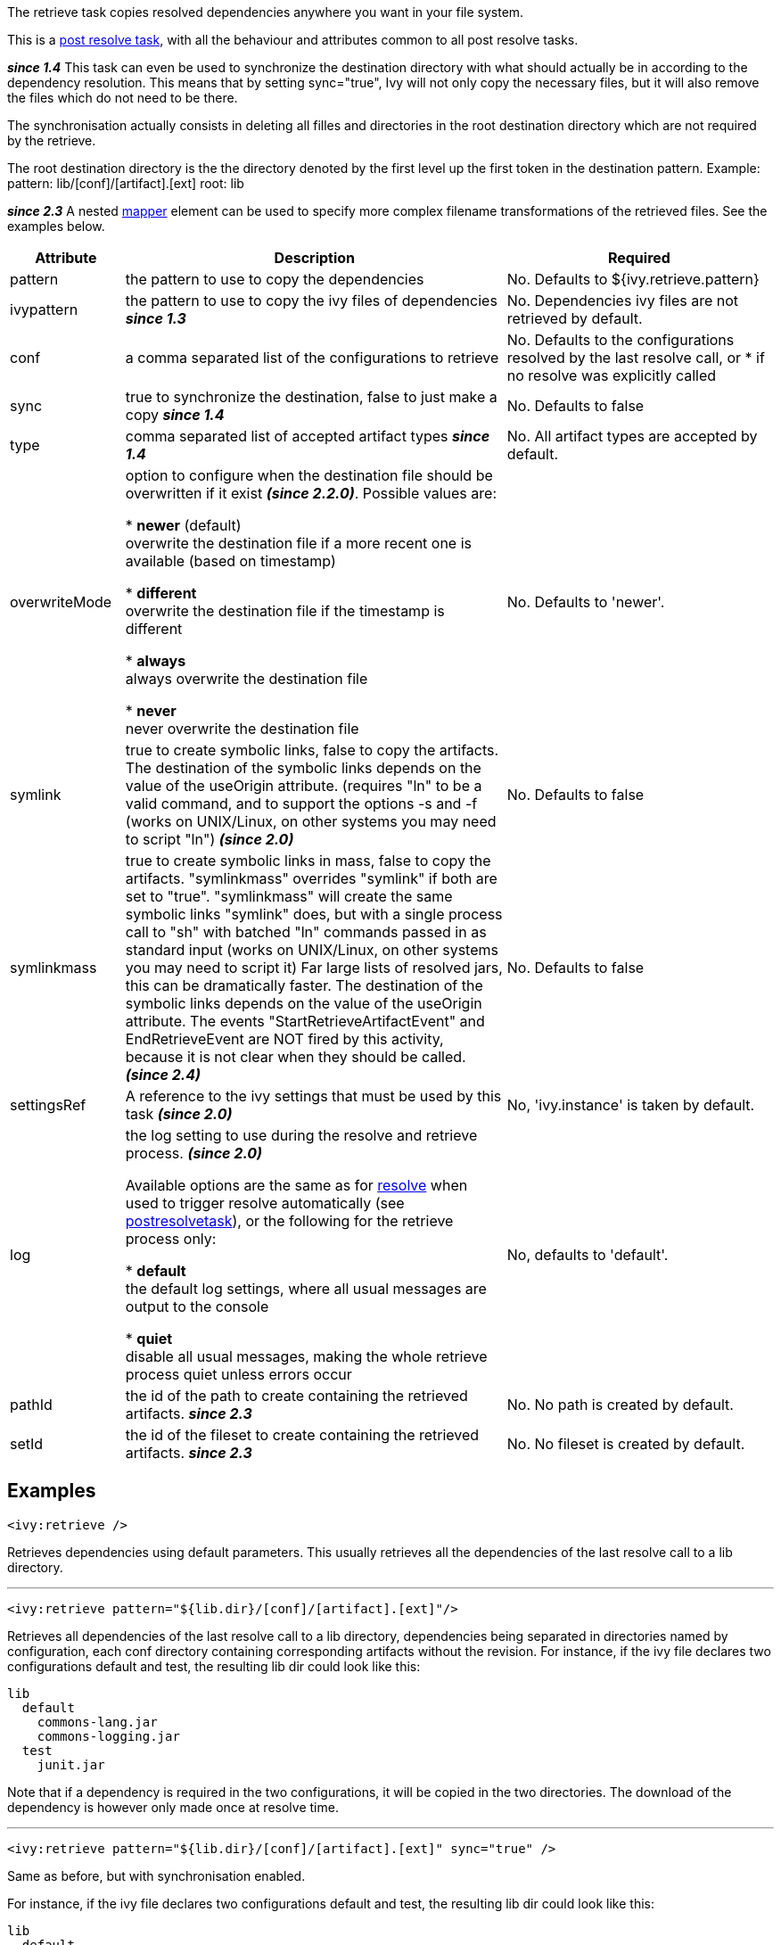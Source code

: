 ////
   Licensed to the Apache Software Foundation (ASF) under one
   or more contributor license agreements.  See the NOTICE file
   distributed with this work for additional information
   regarding copyright ownership.  The ASF licenses this file
   to you under the Apache License, Version 2.0 (the
   "License"); you may not use this file except in compliance
   with the License.  You may obtain a copy of the License at

     http://www.apache.org/licenses/LICENSE-2.0

   Unless required by applicable law or agreed to in writing,
   software distributed under the License is distributed on an
   "AS IS" BASIS, WITHOUT WARRANTIES OR CONDITIONS OF ANY
   KIND, either express or implied.  See the License for the
   specific language governing permissions and limitations
   under the License.
////

The retrieve task copies resolved dependencies anywhere you want in your file system.

This is a link:../use/postresolvetask.html[post resolve task], with all the behaviour and attributes common to all post resolve tasks.

*__since 1.4__* This task can even be used to synchronize the destination directory with what should actually be in according to the dependency resolution. This means that by setting sync="true", Ivy will not only copy the necessary files, but it will also remove the files which do not need to be there.

The synchronisation actually consists in deleting all filles and directories in the root destination directory which are not required by the retrieve.

The root destination directory is the the directory denoted by the first level up the first token in the destination pattern.
Example:
pattern: lib/[conf]/[artifact].[ext]
root: lib

*__since 2.3__* A nested link:http://ant.apache.org/manual/Types/mapper.html[mapper] element can be used to specify more complex filename transformations of the retrieved files. See the examples below.


[options="header",cols="15%,50%,35%"]
|=======
|Attribute|Description|Required
|pattern|the pattern to use to copy the dependencies|No. Defaults to ${ivy.retrieve.pattern}
|ivypattern|the pattern to use to copy the ivy files of dependencies *__since 1.3__*|No. Dependencies ivy files are not retrieved by default.
|conf|a comma separated list of the configurations to retrieve|No. Defaults to the configurations resolved by the last resolve call, or * if no resolve was explicitly called
|sync|true to synchronize the destination, false to just make a copy *__since 1.4__*|No. Defaults to false
|type|comma separated list of accepted artifact types *__since 1.4__*|No. All artifact types are accepted by default.
|overwriteMode|option to configure when the destination file should be overwritten if it exist *__(since 2.2.0)__*.
Possible values are:

* *newer* (default) +
 overwrite the destination file if a more recent one is available (based on timestamp)

* *different* +
 overwrite the destination file if the timestamp is different

* *always* +
 always overwrite the destination file

* *never* +
 never overwrite the destination file
|No. Defaults to 'newer'.
|symlink|true to create symbolic links, false to copy the artifacts.
    The destination of the symbolic links depends on the value of the useOrigin attribute.
    (requires "ln" to be a valid command, and to support the options -s and -f (works on UNIX/Linux, on other systems you may need to script "ln")
    *__(since 2.0)__*|No. Defaults to false
|symlinkmass|true to create symbolic links in mass, false to copy the artifacts.
    "symlinkmass" overrides "symlink" if both are set to "true".
    "symlinkmass" will create the same symbolic links "symlink" does, but with a single process call to "sh" with batched "ln" commands passed in as standard input (works on UNIX/Linux, on other systems you may need to script it)
    Far large lists of resolved jars, this can be dramatically faster.
    The destination of the symbolic links depends on the value of the useOrigin attribute.
    The events "StartRetrieveArtifactEvent" and EndRetrieveEvent are NOT fired by this activity, because it is not clear when they should be called.
    *__(since 2.4)__*|No. Defaults to false
|settingsRef|A reference to the ivy settings that must be used by this task *__(since 2.0)__*|No, 'ivy.instance' is taken by default.
|log|the log setting to use during the resolve and retrieve process. *__(since 2.0)__*

Available options are the same as for link:../use/resolve.html[resolve] when used to trigger resolve automatically (see link:../use/postresolvetask.html[postresolvetask]), or the following for the retrieve process only:

* *default* +
 the default log settings, where all usual messages are output to the console

* *quiet* +
 disable all usual messages, making the whole retrieve process quiet unless errors occur
|No, defaults to 'default'.
|pathId|the id of the path to create containing the retrieved artifacts. *__since 2.3__*|No. No path is created by default.
|setId|the id of the fileset to create containing the retrieved artifacts. *__since 2.3__*|No. No fileset is created by default.
|=======


== Examples


[source]
----

<ivy:retrieve />

----

Retrieves dependencies using default parameters. This usually retrieves all the dependencies of the last resolve call to a lib directory.


'''


[source]
----

<ivy:retrieve pattern="${lib.dir}/[conf]/[artifact].[ext]"/>

----

Retrieves all dependencies of the last resolve call to a lib directory, dependencies being separated in directories named by configuration, each conf directory containing corresponding artifacts without the revision.
For instance, if the ivy file declares two configurations default and test, the resulting lib dir could look like this:

[source]
----

lib
  default
    commons-lang.jar
    commons-logging.jar
  test
    junit.jar

----

Note that if a dependency is required in the two configurations, it will be copied in the two directories. The download of the dependency is however only made once at resolve time.


'''


[source]
----

<ivy:retrieve pattern="${lib.dir}/[conf]/[artifact].[ext]" sync="true" />

----

Same as before, but with synchronisation enabled.

For instance, if the ivy file declares two configurations default and test, the resulting lib dir could look like this:

[source]
----

lib
  default
    commons-lang.jar
    commons-logging.jar
  test
    junit.jar

----

And now suppose commons-logging is no longer part of the dependencies of the default configuration, then a new call to retrieve will result in:

[source]
----

lib
  default
    commons-lang.jar
  test
    junit.jar

----

With no synchronisation, commons-logging would not have been removed by the call.


'''


[source]
----

<ivy:retrieve pattern="${lib.dir}/[type]/[artifact]-[revision].[ext]" conf="runtime"/>

----

Retrieves only the dependencies of the 
[source]
----
runtime
----

configuration in directories named by artifact type. The resulting lib dir could look like this:

[source]
----

lib
  jar
    commons-lang-1.0.jar
    looks-1.1.jar
  source
    looks-1.1.zip

----


'''


[source]
----

<ivy:retrieve pattern="${lib.dir}/[organisation]/[artifact]-[revision].[ext]" />

----

Retrieves all dependencies of the last resolve call to a lib directory. The [organisation] token will get the unmodified organisation value. The resulting lib dir could look like this:

[source]
----

lib
  org.apache
    commons-lang-1.0.jar
  org.junit
    junit-4.1.jar
    junit-4.1.zip

----


[source]
----

<ivy:retrieve pattern="${lib.dir}/[orgPath]/[artifact]-[revision].[ext]" />

----

Retrieves all dependencies of the last resolve call to a lib directory. The [orgPath] token will get a tree structure. The resulting lib dir could look like this:

[source]
----

lib
  org
    apache
      commons-lang-1.0.jar
    junit
      junit-4.1.jar
      junit-4.1.zip

----


'''


[source]
----

<ivy:retrieve organisation="foo" module="bar" inline="true" pattern="${my.install.dir}/[artifact].[ext]"/>

----

Resolves and retrieve the latest version of the module bar and its dependencies in the directory pointed by ${my.install.dir}.

'''


[source]
----

<ivy:retrieve pattern="lib/[artifact]-[revision].[ext]">
    <firstmatchmapper>
        <globmapper from="lib/*-SNAPSHOT.jar" to="lib/snapshots/*-SNAPSHOT.jar" />
        <globmapper from="lib/*" to="lib/releases/*"/>
    </firstmatchmapper>
</ivy:retrieve>

----

Retrieves all dependencies of the last resolve call to a lib directory. The jar files with a version equal to 'SNAPSHOT' are retrieved in a 'snapshots' directory. The other ones are retrieved in a 'releases' directory.
